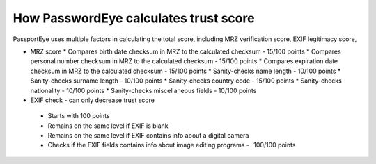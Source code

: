 .. _scoring:
How PasswordEye calculates trust score
======================================

PassportEye uses multiple factors in calculating the total score, including MRZ verification score, EXIF legitimacy score, 

* MRZ score
  * Compares birth date checksum in MRZ to the calculated checksum - 15/100 points
  * Compares personal number checksum in MRZ to the calculated checksum - 15/100 points
  * Compares expiration date checksum in MRZ to the calculated checksum - 15/100 points
  * Sanity-checks name length - 10/100 points
  * Sanity-checks surname length - 10/100 points
  * Sanity-checks country code - 15/100 points
  * Sanity-checks nationality - 10/100 points
  * Sanity-checks miscellaneous fields - 10/100 points
* EXIF check - can only decrease trust score 
 * Starts with 100 points
 * Remains on the same level if EXIF is blank
 * Remains on the same level if EXIF contains info about a digital camera
 * Checks if the EXIF fields contains info about image editing programs - -100/100 points

